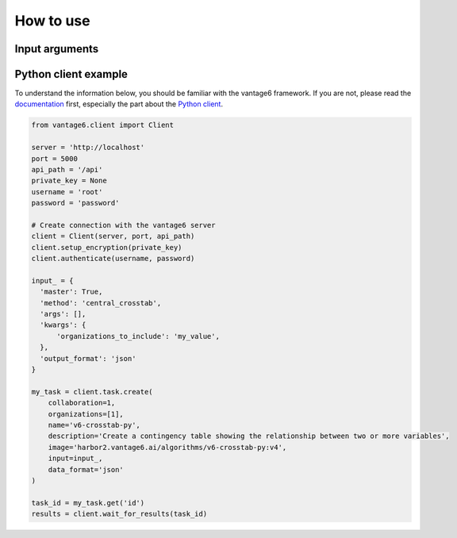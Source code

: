 How to use
==========

Input arguments
---------------

.. describe the input arguments:
.. ['organizations_to_include']

Python client example
---------------------

To understand the information below, you should be familiar with the vantage6
framework. If you are not, please read the `documentation <https://docs.vantage6.ai>`_
first, especially the part about the
`Python client <https://docs.vantage6.ai/en/main/user/pyclient.html>`_.

.. TODO Some explanation of the code below

.. code-block:: python

  from vantage6.client import Client

  server = 'http://localhost'
  port = 5000
  api_path = '/api'
  private_key = None
  username = 'root'
  password = 'password'

  # Create connection with the vantage6 server
  client = Client(server, port, api_path)
  client.setup_encryption(private_key)
  client.authenticate(username, password)

  input_ = {
    'master': True,
    'method': 'central_crosstab',
    'args': [],
    'kwargs': {
        'organizations_to_include': 'my_value',
    },
    'output_format': 'json'
  }

  my_task = client.task.create(
      collaboration=1,
      organizations=[1],
      name='v6-crosstab-py',
      description='Create a contingency table showing the relationship between two or more variables',
      image='harbor2.vantage6.ai/algorithms/v6-crosstab-py:v4',
      input=input_,
      data_format='json'
  )

  task_id = my_task.get('id')
  results = client.wait_for_results(task_id)